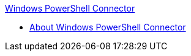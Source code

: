 .xref:index.adoc[Windows PowerShell Connector]
* xref:index.adoc[About Windows PowerShell Connector]

